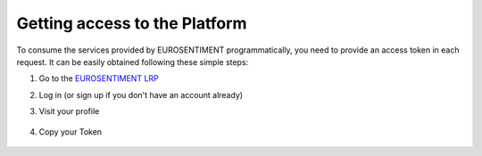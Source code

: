 Getting access to the Platform
==============================
To consume the services provided by EUROSENTIMENT programmatically, you need to provide an access token in each request.
It can be easily obtained following these simple steps:

#. Go to the |LRP|_
#. Log in (or sign up if you don't have an account already)
#. Visit your profile

    .. image:: _static/img/subscription.png
#. Copy your Token

    .. figure:: _static/img/token.png

.. |LRP| replace:: EUROSENTIMENT LRP
.. _LRP: http://eurosentiment.eu

.. _`demonstrator`: http://eurosentiment.eu/demo
.. |PORTAL| replace:: EUROSENTIMENT portal
.. _PORTAL: http://portal.eurosentiment.eu
